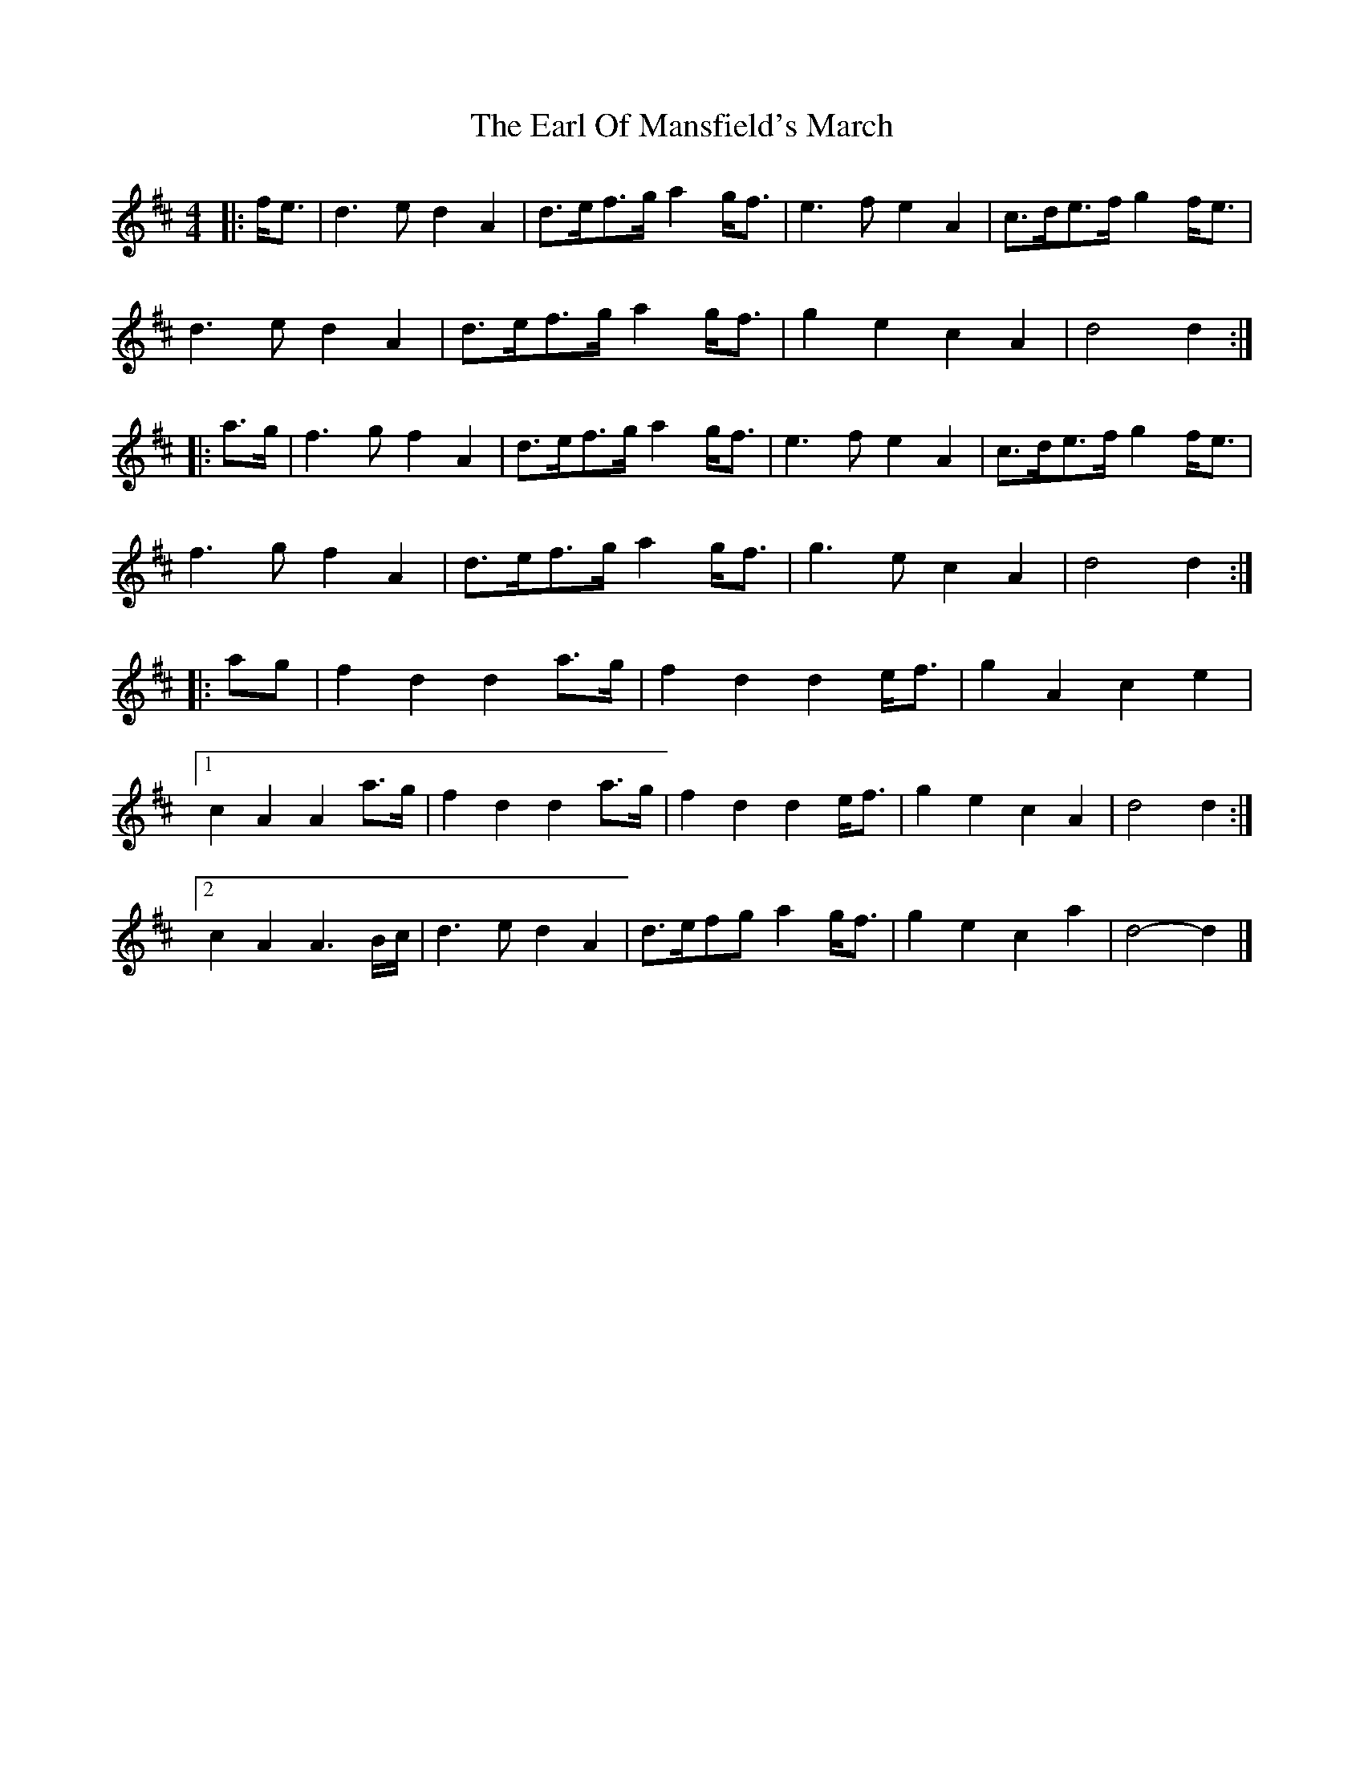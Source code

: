 X:1
T: Earl Of Mansfield's March, The
M: 4/4
L: 1/8
R: barndance
K:Dmaj
|: f<e |\
d3 e d2 A2 | d>ef>g a2 g<f | e3 f e2 A2 | c>de>f g2 f<e |
d3 e d2 A2 | d>ef>g a2 g<f | g2 e2 c2 A2 | d4 d2 :|
|: a>g |\
f3 g f2 A2 | d>ef>g a2 g<f | e3 f e2 A2 | c>de>f g2 f<e |
f3 g f2 A2 | d>ef>g a2 g<f | g3 e c2 A2 | d4 d2 :|
|: ag |\
f2 d2 d2 a>g | f2 d2 d2 e<f | g2 A2 c2 e2 |
[1 c2 A2 A2 a>g | f2 d2 d2 a>g | f2 d2 d2 e<f | g2 e2 c2 A2 | d4 d2 :|
[2 c2 A2 A3 B/c/ | d3 e d2 A2 | d>efg a2 g<f | g2 e2 c2 a2 | d4- d2 |]
